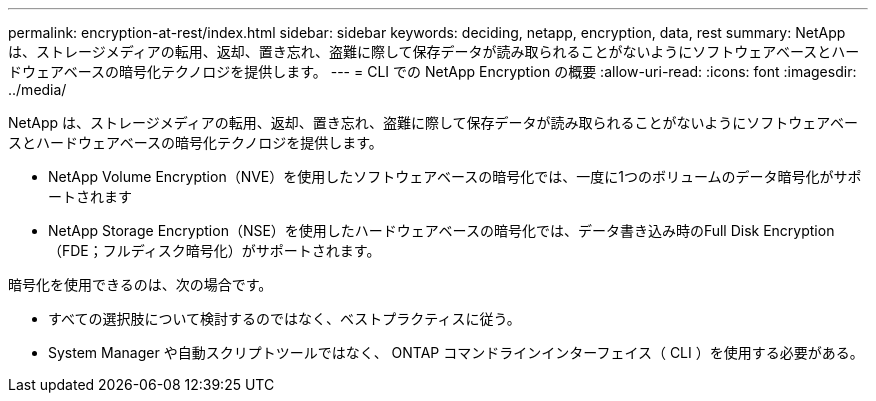 ---
permalink: encryption-at-rest/index.html 
sidebar: sidebar 
keywords: deciding, netapp, encryption, data, rest 
summary: NetApp は、ストレージメディアの転用、返却、置き忘れ、盗難に際して保存データが読み取られることがないようにソフトウェアベースとハードウェアベースの暗号化テクノロジを提供します。 
---
= CLI での NetApp Encryption の概要
:allow-uri-read: 
:icons: font
:imagesdir: ../media/


[role="lead"]
NetApp は、ストレージメディアの転用、返却、置き忘れ、盗難に際して保存データが読み取られることがないようにソフトウェアベースとハードウェアベースの暗号化テクノロジを提供します。

* NetApp Volume Encryption（NVE）を使用したソフトウェアベースの暗号化では、一度に1つのボリュームのデータ暗号化がサポートされます
* NetApp Storage Encryption（NSE）を使用したハードウェアベースの暗号化では、データ書き込み時のFull Disk Encryption（FDE；フルディスク暗号化）がサポートされます。


暗号化を使用できるのは、次の場合です。

* すべての選択肢について検討するのではなく、ベストプラクティスに従う。
* System Manager や自動スクリプトツールではなく、 ONTAP コマンドラインインターフェイス（ CLI ）を使用する必要がある。

